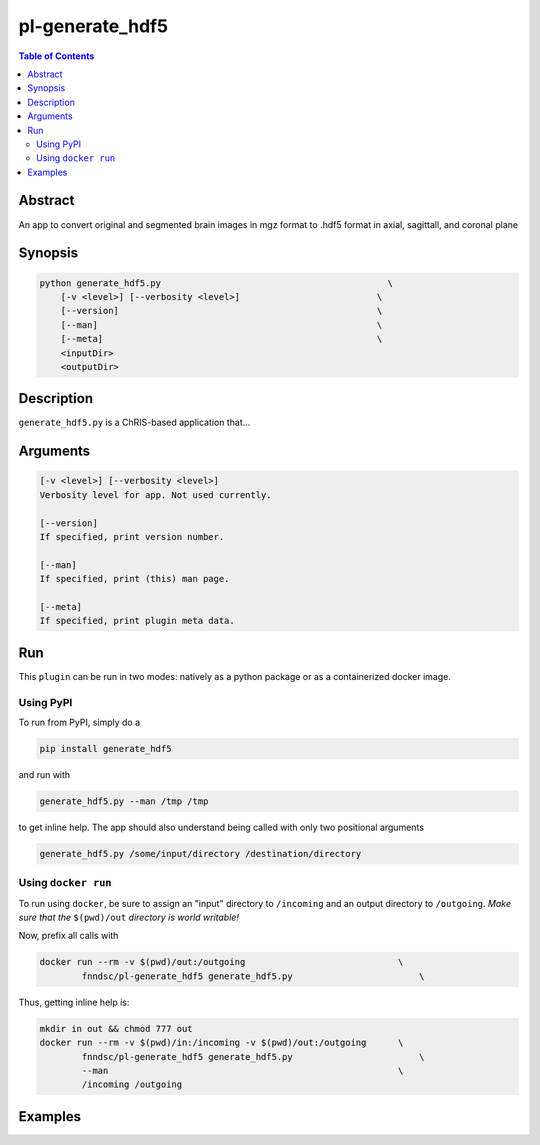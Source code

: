 pl-generate_hdf5
================================

.. image:: https://badge.fury.io/py/generate_hdf5.svg
    :target: https://badge.fury.io/py/generate_hdf5

.. image:: https://travis-ci.org/FNNDSC/generate_hdf5.svg?branch=master
    :target: https://travis-ci.org/FNNDSC/generate_hdf5

.. image:: https://img.shields.io/badge/python-3.5%2B-blue.svg
    :target: https://badge.fury.io/py/pl-generate_hdf5

.. contents:: Table of Contents


Abstract
--------

An app to convert original and segmented brain images in mgz format to .hdf5 format in axial, sagittall, and coronal plane


Synopsis
--------

.. code::

    python generate_hdf5.py                                           \
        [-v <level>] [--verbosity <level>]                          \
        [--version]                                                 \
        [--man]                                                     \
        [--meta]                                                    \
        <inputDir>
        <outputDir> 

Description
-----------

``generate_hdf5.py`` is a ChRIS-based application that...

Arguments
---------

.. code::

    [-v <level>] [--verbosity <level>]
    Verbosity level for app. Not used currently.

    [--version]
    If specified, print version number. 
    
    [--man]
    If specified, print (this) man page.

    [--meta]
    If specified, print plugin meta data.


Run
----

This ``plugin`` can be run in two modes: natively as a python package or as a containerized docker image.

Using PyPI
~~~~~~~~~~

To run from PyPI, simply do a 

.. code:: bash

    pip install generate_hdf5

and run with

.. code:: bash

    generate_hdf5.py --man /tmp /tmp

to get inline help. The app should also understand being called with only two positional arguments

.. code:: bash

    generate_hdf5.py /some/input/directory /destination/directory


Using ``docker run``
~~~~~~~~~~~~~~~~~~~~

To run using ``docker``, be sure to assign an "input" directory to ``/incoming`` and an output directory to ``/outgoing``. *Make sure that the* ``$(pwd)/out`` *directory is world writable!*

Now, prefix all calls with 

.. code:: bash

    docker run --rm -v $(pwd)/out:/outgoing                             \
            fnndsc/pl-generate_hdf5 generate_hdf5.py                        \

Thus, getting inline help is:

.. code:: bash

    mkdir in out && chmod 777 out
    docker run --rm -v $(pwd)/in:/incoming -v $(pwd)/out:/outgoing      \
            fnndsc/pl-generate_hdf5 generate_hdf5.py                        \
            --man                                                       \
            /incoming /outgoing

Examples
--------





